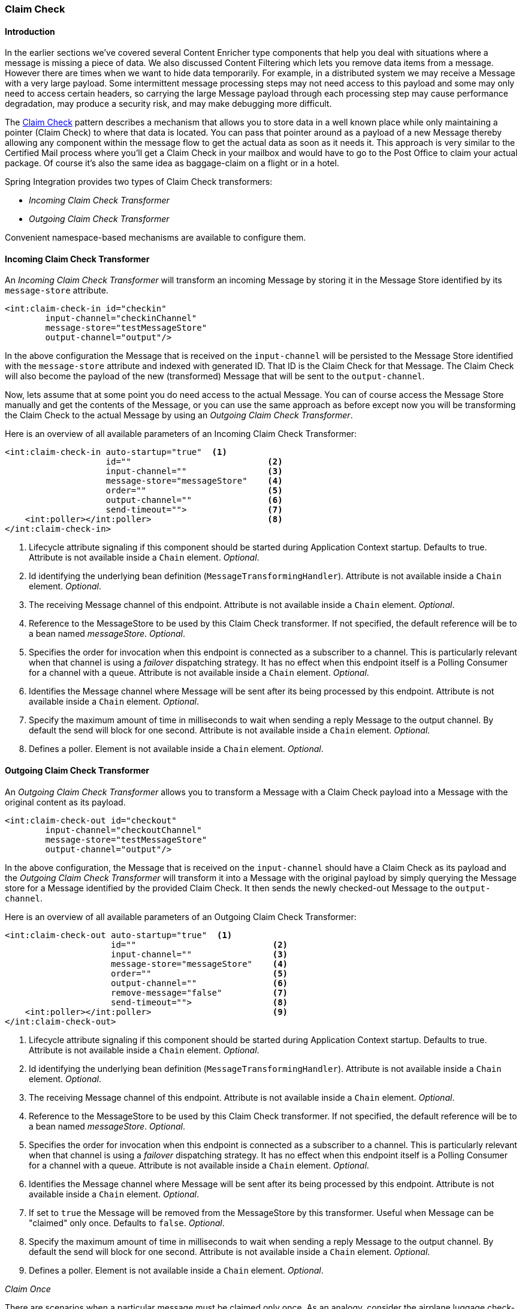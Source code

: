 [[claim-check]]
=== Claim Check

[[claim-check-introduction]]
==== Introduction

In the earlier sections we've covered several Content Enricher type components that help you deal with situations where a message is missing a piece of data.
We also discussed Content Filtering which lets you remove data items from a message.
However there are times when we want to hide data temporarily.
For example, in a distributed system we may receive a Message with a very large payload.
Some intermittent message processing steps may not need access to this payload and some may only need to access certain headers, so carrying the large Message payload through each processing step may cause performance degradation, may produce a security risk, and may make debugging more difficult.

The http://www.eaipatterns.com/StoreInLibrary.html[Claim Check] pattern describes a mechanism that allows you to store data in a well known place while only maintaining a pointer (Claim Check) to where that data is located.
You can pass that pointer around as a payload of a new Message thereby allowing any component within the message flow to get the actual data as soon as it needs it.
This approach is very similar to the Certified Mail process where you'll get a Claim Check in your mailbox and would have to go to the Post Office to claim your actual package.
Of course it's also the same idea as baggage-claim on a flight or in a hotel.

Spring Integration provides two types of Claim Check transformers:

* _Incoming Claim Check Transformer_
* _Outgoing Claim Check Transformer_



Convenient namespace-based mechanisms are available to configure them.

[[claim-check-in]]
==== Incoming Claim Check Transformer

An _Incoming Claim Check Transformer_ will transform an incoming Message by storing it in the Message Store identified by its `message-store` attribute.

[source,xml]
----
<int:claim-check-in id="checkin"
        input-channel="checkinChannel"
        message-store="testMessageStore"
        output-channel="output"/>
----

In the above configuration the Message that is received on the `input-channel` will be persisted to the Message Store identified with the `message-store` attribute and indexed with generated ID.
That ID is the Claim Check for that Message.
The Claim Check will also become the payload of the new (transformed) Message that will be sent to the `output-channel`.

Now, lets assume that at some point you do need access to the actual Message.
You can of course access the Message Store manually and get the contents of the Message, or you can use the same approach as before except now you will be transforming the Claim Check to the actual Message by using an _Outgoing Claim Check Transformer_.

Here is an overview of all available parameters of an Incoming Claim Check Transformer:

[source,xml]
----
<int:claim-check-in auto-startup="true"  <1>
                    id=""                           <2>
                    input-channel=""                <3>
                    message-store="messageStore"    <4>
                    order=""                        <5>
                    output-channel=""               <6>
                    send-timeout="">                <7>
    <int:poller></int:poller>                       <8>
</int:claim-check-in>
----

<1> Lifecycle attribute signaling if this component should be started during Application Context startup.
Defaults to true.
Attribute is not available inside a `Chain` element.
_Optional_.


<2> Id identifying the underlying bean definition (`MessageTransformingHandler`).
Attribute is not available inside a `Chain` element.
_Optional_.


<3> The receiving Message channel of this endpoint.
Attribute is not available inside a `Chain` element.
_Optional_.


<4> Reference to the MessageStore to be used by this Claim Check transformer.
If not specified, the default reference will be to a bean named _messageStore_.
_Optional_.


<5> Specifies the order for invocation when this endpoint is connected as a subscriber to a channel.
This is particularly relevant when that channel is using a _failover_ dispatching strategy.
It has no effect when this endpoint itself is a Polling Consumer for a channel with a queue.
Attribute is not available inside a `Chain` element.
_Optional_.


<6> Identifies the Message channel where Message will be sent after its being processed by this endpoint.
Attribute is not available inside a `Chain` element.
_Optional_.


<7> Specify the maximum amount of time in milliseconds to wait when sending a reply Message to the output channel.
By default the send will block for one second.
Attribute is not available inside a `Chain` element.
_Optional_.


<8> Defines a poller.
Element is not available inside a `Chain` element.
_Optional_.

[[claim-check-out]]
==== Outgoing Claim Check Transformer

An _Outgoing Claim Check Transformer_ allows you to transform a Message with a Claim Check payload into a Message with the original content as its payload.

[source,xml]
----
<int:claim-check-out id="checkout"
        input-channel="checkoutChannel"
        message-store="testMessageStore"
        output-channel="output"/>
----

In the above configuration, the Message that is received on the `input-channel` should have a Claim Check as its payload and the _Outgoing Claim Check Transformer_ will transform it into a Message with the original payload by simply querying the Message store for a Message identified by the provided Claim Check.
It then sends the newly checked-out Message to the `output-channel`.

Here is an overview of all available parameters of an Outgoing Claim Check Transformer:

[source,xml]
----
<int:claim-check-out auto-startup="true"  <1>
                     id=""                           <2>
                     input-channel=""                <3>
                     message-store="messageStore"    <4>
                     order=""                        <5>
                     output-channel=""               <6>
                     remove-message="false"          <7>
                     send-timeout="">                <8>
    <int:poller></int:poller>                        <9>
</int:claim-check-out>
----

<1> Lifecycle attribute signaling if this component should be started during Application Context startup.
Defaults to true.
Attribute is not available inside a `Chain` element.
_Optional_.


<2> Id identifying the underlying bean definition (`MessageTransformingHandler`).
Attribute is not available inside a `Chain` element.
_Optional_.


<3> The receiving Message channel of this endpoint.
Attribute is not available inside a `Chain` element.
_Optional_.


<4> Reference to the MessageStore to be used by this Claim Check transformer.
If not specified, the default reference will be to a bean named _messageStore_.
_Optional_.


<5> Specifies the order for invocation when this endpoint is connected as a subscriber to a channel.
This is particularly relevant when that channel is using a _failover_ dispatching strategy.
It has no effect when this endpoint itself is a Polling Consumer for a channel with a queue.
Attribute is not available inside a `Chain` element.
_Optional_.


<6> Identifies the Message channel where Message will be sent after its being processed by this endpoint.
Attribute is not available inside a `Chain` element.
_Optional_.


<7> If set to `true` the Message will be removed from the MessageStore by this transformer.
Useful when Message can be "claimed" only once.
Defaults to `false`.
_Optional_.


<8> Specify the maximum amount of time in milliseconds to wait when sending a reply Message to the output channel.
By default the send will block for one second.
Attribute is not available inside a `Chain` element.
_Optional_.


<9> Defines a poller.
Element is not available inside a `Chain` element.
_Optional_.

_Claim Once_

There are scenarios when a particular message must be claimed only once.
As an analogy, consider the airplane luggage check-in/out process.
Checking-in your luggage on departure and and then claiming it on arrival is a classic example of such a scenario.
Once the luggage has been claimed, it can not be claimed again without first checking it back in.
To accommodate such cases, we introduced a `remove-message` boolean attribute on the `claim-check-out` transformer.
This attribute is set to `false` by default.
However, if set to `true`, the claimed Message will be removed from the MessageStore, so that it can no longer be claimed again.

This is also something to consider in terms of storage space, especially in the case of the in-memory Map-based `SimpleMessageStore`, where failing to remove the Messages could ultimately lead to an `OutOfMemoryException`.
Therefore, if you don't expect multiple claims to be made, it's recommended that you set the `remove-message` attribute's value to `true`.

[source,xml]
----
<int:claim-check-out id="checkout"
        input-channel="checkoutChannel"
        message-store="testMessageStore"
        output-channel="output"
        remove-message="true"/>
----

==== A word on Message Store

Although we rarely care about the details of the claim checks as long as they work, it is still worth knowing that the current implementation of the actual Claim Check (the pointer) in Spring Integration is a UUID to ensure uniqueness.

`org.springframework.integration.store.MessageStore` is a strategy interface for storing and retrieving messages.
Spring Integration provides two convenient implementations of it.
`SimpleMessageStore`: an in-memory, Map-based implementation (the default, good for testing) and `JdbcMessageStore`: an implementation that uses a relational database via JDBC.
